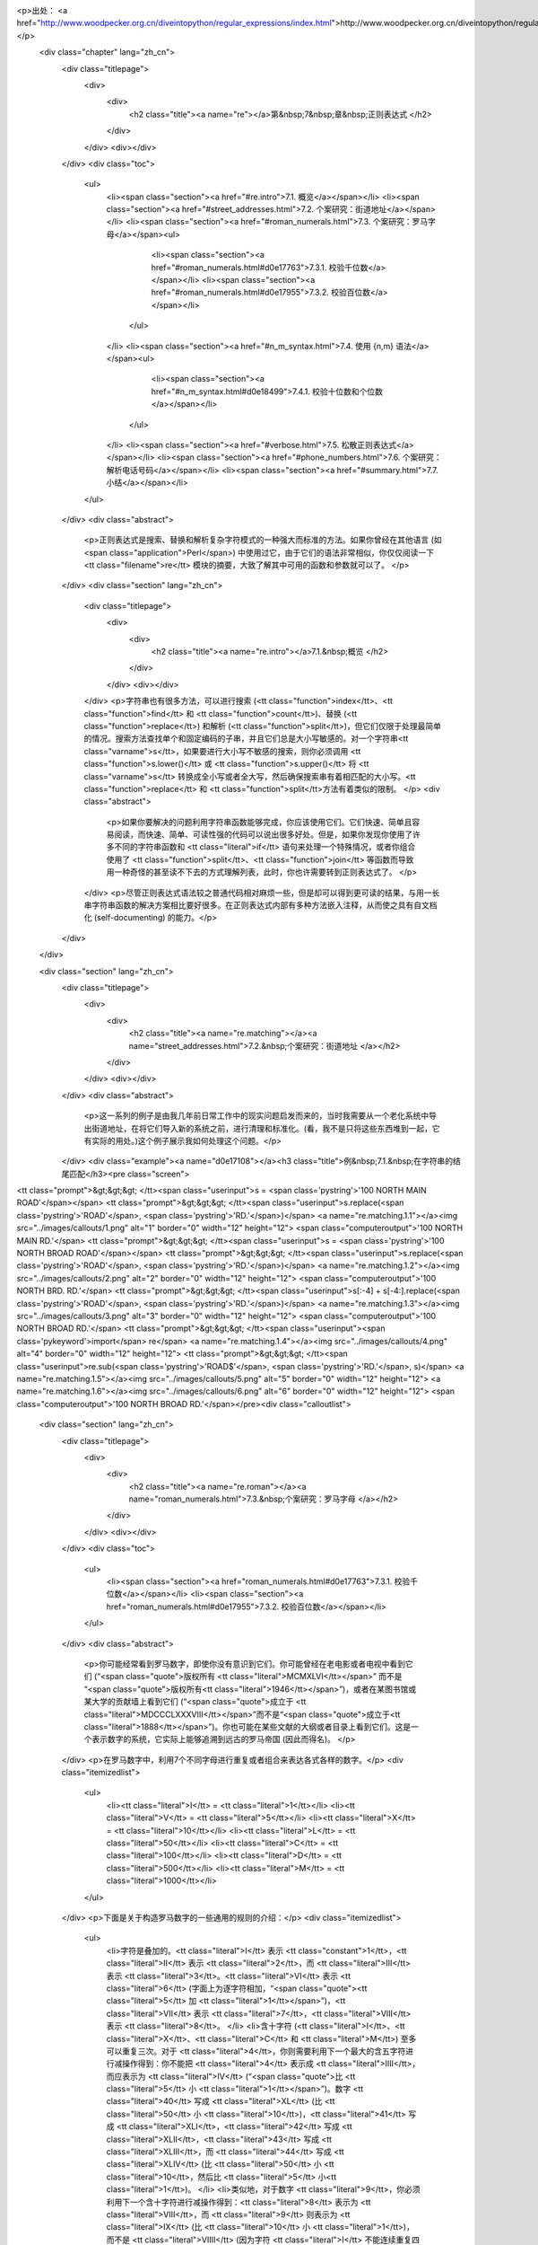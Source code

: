 <p>出处： <a href="http://www.woodpecker.org.cn/diveintopython/regular_expressions/index.html">http://www.woodpecker.org.cn/diveintopython/regular_expressions/index.html</a></p>
      <div class="chapter" lang="zh_cn">
         <div class="titlepage">
            <div>
               <div>
                  <h2 class="title"><a name="re"></a>第&nbsp;7&nbsp;章&nbsp;正则表达式
                  </h2>
               </div>
            </div>
            <div></div>
         </div>
         <div class="toc">
            <ul>
               <li><span class="section"><a href="#re.intro">7.1. 概览</a></span></li>
               <li><span class="section"><a href="#street_addresses.html">7.2. 个案研究：街道地址</a></span></li>
               <li><span class="section"><a href="#roman_numerals.html">7.3. 个案研究：罗马字母</a></span><ul>
                     <li><span class="section"><a href="#roman_numerals.html#d0e17763">7.3.1. 校验千位数</a></span></li>
                     <li><span class="section"><a href="#roman_numerals.html#d0e17955">7.3.2. 校验百位数</a></span></li>
                  </ul>
               </li>
               <li><span class="section"><a href="#n_m_syntax.html">7.4. 使用 {n,m} 语法</a></span><ul>
                     <li><span class="section"><a href="#n_m_syntax.html#d0e18499">7.4.1. 校验十位数和个位数</a></span></li>
                  </ul>
               </li>
               <li><span class="section"><a href="#verbose.html">7.5. 松散正则表达式</a></span></li>
               <li><span class="section"><a href="#phone_numbers.html">7.6. 个案研究：解析电话号码</a></span></li>
               <li><span class="section"><a href="#summary.html">7.7. 小结</a></span></li>
            </ul>
         </div>
         <div class="abstract">
            <p>正则表达式是搜索、替换和解析复杂字符模式的一种强大而标准的方法。如果你曾经在其他语言 (如 <span class="application">Perl</span>) 中使用过它，由于它们的语法非常相似，你仅仅阅读一下 <tt class="filename">re</tt> 模块的摘要，大致了解其中可用的函数和参数就可以了。
            </p>
         </div>
         <div class="section" lang="zh_cn">
            <div class="titlepage">
               <div>
                  <div>
                     <h2 class="title"><a name="re.intro"></a>7.1.&nbsp;概览
                     </h2>
                  </div>
               </div>
               <div></div>
            </div>
            <p>字符串也有很多方法，可以进行搜索 (<tt class="function">index</tt>、<tt class="function">find</tt> 和 <tt class="function">count</tt>)、替换 (<tt class="function">replace</tt>) 和解析 (<tt class="function">split</tt>)，但它们仅限于处理最简单的情况。搜索方法查找单个和固定编码的子串，并且它们总是大小写敏感的。对一个字符串<tt class="varname">s</tt>，如果要进行大小写不敏感的搜索，则你必须调用 <tt class="function">s.lower()</tt> 或 <tt class="function">s.upper()</tt> 将 <tt class="varname">s</tt> 转换成全小写或者全大写，然后确保搜索串有着相匹配的大小写。<tt class="function">replace</tt> 和 <tt class="function">split</tt>方法有着类似的限制。
            </p>
            <div class="abstract">
               <p>如果你要解决的问题利用字符串函数能够完成，你应该使用它们。它们快速、简单且容易阅读，而快速、简单、可读性强的代码可以说出很多好处。但是，如果你发现你使用了许多不同的字符串函数和 <tt class="literal">if</tt> 语句来处理一个特殊情况，或者你组合使用了 <tt class="function">split</tt>、<tt class="function">join</tt> 等函数而导致用一种奇怪的甚至读不下去的方式理解列表，此时，你也许需要转到正则表达式了。
               </p>
            </div>
            <p>尽管正则表达式语法较之普通代码相对麻烦一些，但是却可以得到更可读的结果，与用一长串字符串函数的解决方案相比要好很多。在正则表达式内部有多种方法嵌入注释，从而使之具有自文档化 (self-documenting) 的能力。</p>
         </div>
      </div>
      
      <div class="section" lang="zh_cn">
         <div class="titlepage">
            <div>
               <div>
                  <h2 class="title"><a name="re.matching"></a><a name="street_addresses.html">7.2.&nbsp;个案研究：街道地址
                  </a></h2>
               </div>
            </div>
            <div></div>
         </div>
         <div class="abstract">
            <p>这一系列的例子是由我几年前日常工作中的现实问题启发而来的，当时我需要从一个老化系统中导出街道地址，在将它们导入新的系统之前，进行清理和标准化。(看，我不是只将这些东西堆到一起，它有实际的用处。)这个例子展示我如何处理这个问题。</p>
         </div>
         <div class="example"><a name="d0e17108"></a><h3 class="title">例&nbsp;7.1.&nbsp;在字符串的结尾匹配</h3><pre class="screen">
<tt class="prompt">&gt;&gt;&gt; </tt><span class="userinput">s = <span class='pystring'>'100 NORTH MAIN ROAD'</span></span>
<tt class="prompt">&gt;&gt;&gt; </tt><span class="userinput">s.replace(<span class='pystring'>'ROAD'</span>, <span class='pystring'>'RD.'</span>)</span>               <a name="re.matching.1.1"></a><img src="../images/callouts/1.png" alt="1" border="0" width="12" height="12">
<span class="computeroutput">'100 NORTH MAIN RD.'</span>
<tt class="prompt">&gt;&gt;&gt; </tt><span class="userinput">s = <span class='pystring'>'100 NORTH BROAD ROAD'</span></span>
<tt class="prompt">&gt;&gt;&gt; </tt><span class="userinput">s.replace(<span class='pystring'>'ROAD'</span>, <span class='pystring'>'RD.'</span>)</span>               <a name="re.matching.1.2"></a><img src="../images/callouts/2.png" alt="2" border="0" width="12" height="12">
<span class="computeroutput">'100 NORTH BRD. RD.'</span>
<tt class="prompt">&gt;&gt;&gt; </tt><span class="userinput">s[:-4] + s[-4:].replace(<span class='pystring'>'ROAD'</span>, <span class='pystring'>'RD.'</span>)</span> <a name="re.matching.1.3"></a><img src="../images/callouts/3.png" alt="3" border="0" width="12" height="12">
<span class="computeroutput">'100 NORTH BROAD RD.'</span>
<tt class="prompt">&gt;&gt;&gt; </tt><span class="userinput"><span class='pykeyword'>import</span> re</span>                              <a name="re.matching.1.4"></a><img src="../images/callouts/4.png" alt="4" border="0" width="12" height="12">
<tt class="prompt">&gt;&gt;&gt; </tt><span class="userinput">re.sub(<span class='pystring'>'ROAD$'</span>, <span class='pystring'>'RD.'</span>, s)</span>              <a name="re.matching.1.5"></a><img src="../images/callouts/5.png" alt="5" border="0" width="12" height="12"> <a name="re.matching.1.6"></a><img src="../images/callouts/6.png" alt="6" border="0" width="12" height="12">
<span class="computeroutput">'100 NORTH BROAD RD.'</span></pre><div class="calloutlist">
               
      <div class="section" lang="zh_cn">
         <div class="titlepage">
            <div>
               <div>
                  <h2 class="title"><a name="re.roman"></a><a name="roman_numerals.html">7.3.&nbsp;个案研究：罗马字母
                  </a></h2>
               </div>
            </div>
            <div></div>
         </div>
         <div class="toc">
            <ul>
               <li><span class="section"><a href="roman_numerals.html#d0e17763">7.3.1. 校验千位数</a></span></li>
               <li><span class="section"><a href="roman_numerals.html#d0e17955">7.3.2. 校验百位数</a></span></li>
            </ul>
         </div>
         <div class="abstract">
            <p>你可能经常看到罗马数字，即使你没有意识到它们。你可能曾经在老电影或者电视中看到它们 (“<span class="quote">版权所有 <tt class="literal">MCMXLVI</tt></span>” 而不是 “<span class="quote">版权所有<tt class="literal">1946</tt></span>”)，或者在某图书馆或某大学的贡献墙上看到它们 (“<span class="quote">成立于 <tt class="literal">MDCCCLXXXVIII</tt></span>”而不是“<span class="quote">成立于<tt class="literal">1888</tt></span>”)。你也可能在某些文献的大纲或者目录上看到它们。这是一个表示数字的系统，它实际上能够追溯到远古的罗马帝国 (因此而得名)。
            </p>
         </div>
         <p>在罗马数字中，利用7个不同字母进行重复或者组合来表达各式各样的数字。</p>
         <div class="itemizedlist">
            <ul>
               <li><tt class="literal">I</tt> = <tt class="literal">1</tt></li>
               <li><tt class="literal">V</tt> = <tt class="literal">5</tt></li>
               <li><tt class="literal">X</tt> = <tt class="literal">10</tt></li>
               <li><tt class="literal">L</tt> = <tt class="literal">50</tt></li>
               <li><tt class="literal">C</tt> = <tt class="literal">100</tt></li>
               <li><tt class="literal">D</tt> = <tt class="literal">500</tt></li>
               <li><tt class="literal">M</tt> = <tt class="literal">1000</tt></li>
            </ul>
         </div>
         <p>下面是关于构造罗马数字的一些通用的规则的介绍：</p>
         <div class="itemizedlist">
            <ul>
               <li>字符是叠加的。<tt class="literal">I</tt> 表示 <tt class="constant">1</tt>，<tt class="literal">II</tt> 表示 <tt class="literal">2</tt>，而 <tt class="literal">III</tt> 表示 <tt class="literal">3</tt>。<tt class="literal">VI</tt> 表示 <tt class="literal">6</tt> (字面上为逐字符相加，“<span class="quote"><tt class="literal">5</tt> 加 <tt class="literal">1</tt></span>”)，<tt class="literal">VII</tt> 表示 <tt class="literal">7</tt>，<tt class="literal">VIII</tt> 表示 <tt class="literal">8</tt>。
               </li>
               <li>含十字符 (<tt class="literal">I</tt>、<tt class="literal">X</tt>、<tt class="literal">C</tt> 和 <tt class="literal">M</tt>) 至多可以重复三次。对于 <tt class="literal">4</tt>，你则需要利用下一个最大的含五字符进行减操作得到：你不能把 <tt class="literal">4</tt> 表示成 <tt class="literal">IIII</tt>，而应表示为 <tt class="literal">IV</tt> (“<span class="quote">比 <tt class="literal">5</tt> 小 <tt class="literal">1</tt></span>”)。数字 <tt class="literal">40</tt> 写成 <tt class="literal">XL</tt> (比 <tt class="literal">50</tt> 小 <tt class="literal">10</tt>)，<tt class="literal">41</tt> 写成 <tt class="literal">XLI</tt>，<tt class="literal">42</tt> 写成 <tt class="literal">XLII</tt>，<tt class="literal">43</tt> 写成 <tt class="literal">XLIII</tt>，而 <tt class="literal">44</tt> 写成 <tt class="literal">XLIV</tt> (比 <tt class="literal">50</tt> 小 <tt class="literal">10</tt>，然后比 <tt class="literal">5</tt> 小<tt class="literal">1</tt>)。
               </li>
               <li>类似地，对于数字 <tt class="literal">9</tt>，你必须利用下一个含十字符进行减操作得到：<tt class="literal">8</tt> 表示为 <tt class="literal">VIII</tt>，而 <tt class="literal">9</tt> 则表示为 <tt class="literal">IX</tt> (比 <tt class="literal">10</tt> 小 <tt class="literal">1</tt>)，而不是 <tt class="literal">VIIII</tt> (因为字符 <tt class="literal">I</tt> 不能连续重复四次)。数字 <tt class="literal">90</tt> 表示为 <tt class="literal">XC</tt>，<tt class="literal">900</tt> 表示为 <tt class="literal">CM</tt>。
               </li>
               <li>含五字符不能重复。数字 <tt class="literal">10</tt> 常表示为<tt class="literal">X</tt>，而从来不用<tt class="literal">VV</tt>来表示。数字 <tt class="literal">100</tt> 常表示为<tt class="literal">C</tt>，也从来不表示为 <tt class="literal">LL</tt>。
               </li>
               <li>罗马数字一般从高位到低位书写，从左到右阅读，因此不同顺序的字符意义大不相同。<tt class="literal">DC</tt> 表示 <tt class="literal">600</tt>；而 <tt class="literal">CD</tt> 是一个完全不同的数字 (为 <tt class="literal">400</tt>，也就是比 <tt class="literal">500</tt> 小<tt class="literal">100</tt>)。<tt class="literal">CI</tt> 表示 <tt class="literal">101</tt>；而<tt class="literal">IC</tt> 甚至不是一个合法的罗马字母 (因为你不能直接从数字<tt class="literal">100</tt>减去<tt class="literal">1</tt>；这需要写成 <tt class="literal">XCIX</tt>，意思是比 <tt class="literal">100</tt> 小 <tt class="literal">10</tt>，然后加上数字 <tt class="literal">9</tt>，也就是比 <tt class="literal">10</tt> 小 <tt class="literal">1</tt>的数字)。
               </li>
            </ul>
         </div>
         <div class="section" lang="zh_cn">
            <div class="titlepage">
               <div>
                  <div>
                     <h3 class="title"><a name="d0e17763"></a>7.3.1.&nbsp;校验千位数
                     </h3>
                  </div>
               </div>
               <div></div>
            </div>
            <p>怎样校验任意一个字符串是否为一个有效的罗马数字呢？我们每次只看一位数字，由于罗马数字一般是从高位到低位书写。我们从高位开始：千位。对于大于或等于 1000 的数字，千位由一系列的字符 <tt class="literal">M</tt> 表示。
            </p>
            <div class="example"><a name="d0e17771"></a><h3 class="title">例&nbsp;7.3.&nbsp;校验千位数</h3><pre class="screen">
<tt class="prompt">&gt;&gt;&gt; </tt><span class="userinput"><span class='pykeyword'>import</span> re</span>
<tt class="prompt">&gt;&gt;&gt; </tt><span class="userinput">pattern = <span class='pystring'>'^M?M?M?$'</span></span>       <a name="re.roman.1.1"></a><img src="../images/callouts/1.png" alt="1" border="0" width="12" height="12">
<tt class="prompt">&gt;&gt;&gt; </tt><span class="userinput">re.search(pattern, <span class='pystring'>'M'</span>)</span>    <a name="re.roman.1.2"></a><img src="../images/callouts/2.png" alt="2" border="0" width="12" height="12">
<span class="computeroutput">&lt;SRE_Match object at 0106FB58&gt;</span>
<tt class="prompt">&gt;&gt;&gt; </tt><span class="userinput">re.search(pattern, <span class='pystring'>'MM'</span>)</span>   <a name="re.roman.1.3"></a><img src="../images/callouts/3.png" alt="3" border="0" width="12" height="12">
<span class="computeroutput">&lt;SRE_Match object at 0106C290&gt;</span>
<tt class="prompt">&gt;&gt;&gt; </tt><span class="userinput">re.search(pattern, <span class='pystring'>'MMM'</span>)</span>  <a name="re.roman.1.4"></a><img src="../images/callouts/4.png" alt="4" border="0" width="12" height="12">
<span class="computeroutput">&lt;SRE_Match object at 0106AA38&gt;</span>
<tt class="prompt">&gt;&gt;&gt; </tt><span class="userinput">re.search(pattern, <span class='pystring'>'MMMM'</span>)</span> <a name="re.roman.1.5"></a><img src="../images/callouts/5.png" alt="5" border="0" width="12" height="12">
<tt class="prompt">&gt;&gt;&gt; </tt><span class="userinput">re.search(pattern, <span class='pystring'>''</span>)</span>     <a name="re.roman.1.6"></a><img src="../images/callouts/6.png" alt="6" border="0" width="12" height="12">
<span class="computeroutput">&lt;SRE_Match object at 0106F4A8&gt;</span></pre><div class="calloutlist">
                  
      <div class="section" lang="zh_cn">
         <div class="titlepage">
            <div>
               <div>
                  <h2 class="title"><a name="re.nm"></a><a name="n_m_syntax.html">7.4.&nbsp;使用 <tt class="literal">{n,m}</tt> 语法
                  </a></h2>
               </div>
            </div>
            <div></div>
         </div>
         <div class="toc">
            <ul>
               <li><span class="section"><a href="n_m_syntax.html#d0e18499">7.4.1. 校验十位数和个位数</a></span></li>
            </ul>
         </div>
         <div class="abstract">
            <p>在<a href="roman_numerals.html" title="7.3.&nbsp;个案研究：罗马字母">前面的章节</a>，你处理了相同字符可以重复三次的情况。在正则表达式中，有另外一个方式来表达这种情况，并且能提高代码的可读性。首先看看我们在前面的例子中使用的方法。
            </p>
         </div>
         <div class="example"><a name="d0e18283"></a><h3 class="title">例&nbsp;7.5.&nbsp;老方法：每一个字符都是可选的</h3><pre class="screen">
<tt class="prompt">&gt;&gt;&gt; </tt><span class="userinput"><span class='pykeyword'>import</span> re</span>
<tt class="prompt">&gt;&gt;&gt; </tt><span class="userinput">pattern = <span class='pystring'>'^M?M?M?$'</span></span>
<tt class="prompt">&gt;&gt;&gt; </tt><span class="userinput">re.search(pattern, <span class='pystring'>'M'</span>)</span>    <a name="re.nm.1.1"></a><img src="../images/callouts/1.png" alt="1" border="0" width="12" height="12">
<span class="computeroutput">&lt;_sre.SRE_Match object at 0x008EE090&gt;</span>
<tt class="prompt">&gt;&gt;&gt; </tt><span class="userinput">pattern = <span class='pystring'>'^M?M?M?$'</span></span>
<tt class="prompt">&gt;&gt;&gt; </tt><span class="userinput">re.search(pattern, <span class='pystring'>'MM'</span>)</span>   <a name="re.nm.1.2"></a><img src="../images/callouts/2.png" alt="2" border="0" width="12" height="12">
<span class="computeroutput">&lt;_sre.SRE_Match object at 0x008EEB48&gt;</span>
<tt class="prompt">&gt;&gt;&gt; </tt><span class="userinput">pattern = <span class='pystring'>'^M?M?M?$'</span></span>
<tt class="prompt">&gt;&gt;&gt; </tt><span class="userinput">re.search(pattern, <span class='pystring'>'MMM'</span>)</span>  <a name="re.nm.1.3"></a><img src="../images/callouts/3.png" alt="3" border="0" width="12" height="12">
<span class="computeroutput">&lt;_sre.SRE_Match object at 0x008EE090&gt;</span>
<tt class="prompt">&gt;&gt;&gt; </tt><span class="userinput">re.search(pattern, <span class='pystring'>'MMMM'</span>)</span> <a name="re.nm.1.4"></a><img src="../images/callouts/4.png" alt="4" border="0" width="12" height="12">
<tt class="prompt">&gt;&gt;&gt; </tt>
</pre><div class="calloutlist">
               
      <div class="section" lang="zh_cn">
         <div class="titlepage">
            <div>
               <div>
                  <h2 class="title"><a name="re.verbose"></a><a name="verbose.html">7.5.&nbsp;松散正则表达式
                  </a></h2>
               </div>
            </div>
            <div></div>
         </div>
         <div class="abstract">
            <p>迄今为止，你只是处理过被我称之为“<span class="quote">紧凑</span>”类型的正则表达式。正如你曾看到的，它们难以阅读，即使你清楚正则表达式的含义，你也不能保证六个月以后你还能理解它。你真正所需的就是利用内联文档 (inline documentation)。
            </p>
         </div>
         <p><span class="application">Python</span> 允许用户利用所谓的<span class="emphasis"><em>松散正则表达式</em></span> 来完成这个任务。一个松散正则表达式和一个紧凑正则表达式主要区别表现在两个方面：
         </p>
         <div class="itemizedlist">
            <ul>
               <li>忽略空白符。空格符，制表符，回车符不匹配它们自身，它们根本不参与匹配。(如果你想在松散正则表达式中匹配一个空格符，你必须在它前面添加一个反斜线符号对它进行转义。)</li>
               <li>忽略注释。在松散正则表达式中的注释和在普通 <span class="application">Python</span> 代码中的一样：开始于一个<tt class="literal">#</tt>符号，结束于行尾。这种情况下，采用在一个多行字符串中注释，而不是在源代码中注释，它们以相同的方式工作。
               </li>
            </ul>
         </div>
         <p>用一个例子可以解释得更清楚。让我们重新来看前面的紧凑正则表达式，利用松散正则表达式重新表达。下面的例子显示实现方法。</p>
         <div class="example"><a name="d0e18954"></a><h3 class="title">例&nbsp;7.9.&nbsp;带有内联注释 (Inline Comments) 的正则表达式</h3><pre class="screen">
<tt class="prompt">&gt;&gt;&gt; </tt><span class="userinput">pattern = <span class='pystring'>"""
    ^                   # beginning of string
    M{0,3}              # thousands - 0 to 3 M's
    (CM|CD|D?C{0,3})    # hundreds - 900 (CM), 400 (CD), 0-300 (0 to 3 C's),
                        #            or 500-800 (D, followed by 0 to 3 C's)
    (XC|XL|L?X{0,3})    # tens - 90 (XC), 40 (XL), 0-30 (0 to 3 X's),
                        #        or 50-80 (L, followed by 0 to 3 X's)
    (IX|IV|V?I{0,3})    # ones - 9 (IX), 4 (IV), 0-3 (0 to 3 I's),
                        #        or 5-8 (V, followed by 0 to 3 I's)
    $                   # end of string
    """</span></span>
<tt class="prompt">&gt;&gt;&gt; </tt><span class="userinput">re.search(pattern, <span class='pystring'>'M'</span>, re.VERBOSE)</span>                <a name="re.verbose.1.1"></a><img src="../images/callouts/1.png" alt="1" border="0" width="12" height="12">
<span class="computeroutput">&lt;_sre.SRE_Match object at 0x008EEB48&gt;</span>
<tt class="prompt">&gt;&gt;&gt; </tt><span class="userinput">re.search(pattern, <span class='pystring'>'MCMLXXXIX'</span>, re.VERBOSE)</span>        <a name="re.verbose.1.2"></a><img src="../images/callouts/2.png" alt="2" border="0" width="12" height="12">
<span class="computeroutput">&lt;_sre.SRE_Match object at 0x008EEB48&gt;</span>
<tt class="prompt">&gt;&gt;&gt; </tt><span class="userinput">re.search(pattern, <span class='pystring'>'MMMDCCCLXXXVIII'</span>, re.VERBOSE)</span>  <a name="re.verbose.1.3"></a><img src="../images/callouts/3.png" alt="3" border="0" width="12" height="12">
<span class="computeroutput">&lt;_sre.SRE_Match object at 0x008EEB48&gt;</span>
<tt class="prompt">&gt;&gt;&gt; </tt><span class="userinput">re.search(pattern, <span class='pystring'>'M'</span>)</span>                            <a name="re.verbose.1.4"></a><img src="../images/callouts/4.png" alt="4" border="0" width="12" height="12">
</pre><div class="calloutlist">
               
      <div class="section" lang="zh_cn">
         <div class="titlepage">
            <div>
               <div>
                  <h2 class="title"><a name="re.phone"></a><a name="phone_numbers.html">7.6.&nbsp;个案研究：解析电话号码
                  </a></h2>
               </div>
            </div>
            <div></div>
         </div>
         <div class="abstract">
            <p>迄今为止，你主要是匹配整个模式，不论是匹配上，还是没有匹配上。但是正则表达式还有比这更为强大的功能。当一个模式<span class="emphasis"><em>确实</em></span> 匹配上时，你可以获取模式中特定的片断，你可以发现具体匹配的位置。
            </p>
         </div>
         <p>这个例子来源于我遇到的另一个现实世界的问题，也是在以前的工作中遇到的。问题是：解析一个美国电话号码。客户要能 (在一个单一的区域中) 输入任何数字，然后存储区号、干线号、电话号和一个可选的独立的分机号到公司数据库里。为此，我通过网络找了很多正则表达式的例子，但是没有一个能够完全满足我的要求。</p>
         <p>这里列举了我必须能够接受的电话号码：</p>
         <div class="itemizedlist">
            <ul>
               <li><tt class="literal">800-555-1212</tt></li>
               <li><tt class="literal">800 555 1212</tt></li>
               <li><tt class="literal">800.555.1212</tt></li>
               <li><tt class="literal">(800) 555-1212</tt></li>
               <li><tt class="literal">1-800-555-1212</tt></li>
               <li><tt class="literal">800-555-1212-1234</tt></li>
               <li><tt class="literal">800-555-1212x1234</tt></li>
               <li><tt class="literal">800-555-1212 ext. 1234</tt></li>
               <li><tt class="literal">work 1-(800) 555.1212 #1234</tt></li>
            </ul>
         </div>
         <p>格式可真够多的！我需要知道区号是 <tt class="literal">800</tt>，干线号是 <tt class="literal">555</tt>，电话号的其他数字为 <tt class="literal">1212</tt>。对于那些有分机号的，我需要知道分机号为 <tt class="literal">1234</tt>。
         </p>
         <p>让我们完成电话号码解析这个工作，这个例子展示第一步。</p>
         <div class="example"><a name="re.phone.example"></a><h3 class="title">例&nbsp;7.10.&nbsp;发现数字</h3><pre class="screen">
<tt class="prompt">&gt;&gt;&gt; </tt><span class="userinput">phonePattern = re.compile(r<span class='pystring'>'^(\d{3})-(\d{3})-(\d{4})$'</span>)</span> <a name="re.phone.1.1"></a><img src="../images/callouts/1.png" alt="1" border="0" width="12" height="12">
<tt class="prompt">&gt;&gt;&gt; </tt><span class="userinput">phonePattern.search(<span class='pystring'>'800-555-1212'</span>).groups()</span>            <a name="re.phone.1.2"></a><img src="../images/callouts/2.png" alt="2" border="0" width="12" height="12">
<span class="computeroutput">('800', '555', '1212')</span>
<tt class="prompt">&gt;&gt;&gt; </tt><span class="userinput">phonePattern.search(<span class='pystring'>'800-555-1212-1234'</span>)</span>                <a name="re.phone.1.3"></a><img src="../images/callouts/3.png" alt="3" border="0" width="12" height="12">
<tt class="prompt">&gt;&gt;&gt; </tt>
</pre><div class="calloutlist">
               
      <div class="section" lang="zh_cn">
         <div class="titlepage">
            <div>
               <div>
                  <h2 class="title"><a name="re.summary"></a><a name="summary.html">7.7.&nbsp;小结
                  </a></h2>
               </div>
            </div>
            <div></div>
         </div>
         <div class="abstract">
            <p>这只是正则表达式能够完成工作的很少一部分。换句话说，即使你现在备受打击，相信我，你也不是什么也没见过了。</p>
         </div>
         <p>现在，你应该熟悉下列技巧：</p>
         <div class="itemizedlist">
            <ul>
               <li><tt class="literal">^</tt> 匹配字符串的开始。
               </li>
               <li><tt class="literal">$</tt> 匹配字符串的结尾。
               </li>
               <li><tt class="literal">\b</tt> 匹配一个单词的边界。
               </li>
               <li><tt class="literal">\d</tt> 匹配任意数字。
               </li>
               <li><tt class="literal">\D</tt> 匹配任意非数字字符。
               </li>
               <li><tt class="literal">x?</tt> 匹配一个可选的 <tt class="literal">x</tt> 字符 (换言之，它匹配 1 次或者 0 次 <tt class="literal">x</tt> 字符)。
               </li>
               <li><tt class="literal">x*</tt> 匹配0次或者多次 <tt class="literal">x</tt> 字符。
               </li>
               <li><tt class="literal">x+</tt> 匹配1次或者多次 <tt class="literal">x</tt> 字符。
               </li>
               <li><tt class="literal">x{n,m}</tt> 匹配 <tt class="literal">x</tt> 字符，至少 <tt class="literal">n</tt> 次，至多 <tt class="literal">m</tt> 次。
               </li>
               <li><tt class="literal">(a|b|c)</tt> 要么匹配 <tt class="literal">a</tt>，要么匹配 <tt class="literal">b</tt>，要么匹配 <tt class="literal">c</tt>。
               </li>
               <li><tt class="literal">(x)</tt> 一般情况下表示一个<span class="emphasis"><em>记忆组 (remembered group)</em></span>。你可以利用 <tt class="function">re.search</tt> 函数返回对象的 <tt class="function">groups()</tt> 函数获取它的值。
               </li>
            </ul>
         </div>
         <p>正则表达式非常强大，但是它并不能为每一个问题提供正确的解决方案。你应该学习足够多的知识，以辨别什么时候它们是合适的，什么时候它们会解决你的问题，什么时候它们产生的问题比要解决的问题还要多。</p>
         <div class="blockquote">
            
